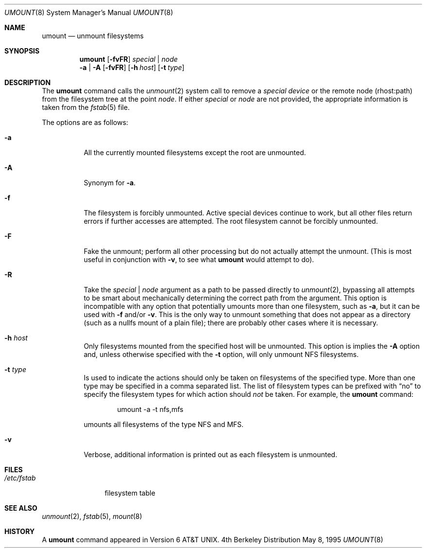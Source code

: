 .\"	$NetBSD: umount.8,v 1.8 2000/06/06 07:09:14 chs Exp $
.\"
.\" Copyright (c) 1980, 1989, 1991, 1993
.\"	The Regents of the University of California.  All rights reserved.
.\"
.\" Redistribution and use in source and binary forms, with or without
.\" modification, are permitted provided that the following conditions
.\" are met:
.\" 1. Redistributions of source code must retain the above copyright
.\"    notice, this list of conditions and the following disclaimer.
.\" 2. Redistributions in binary form must reproduce the above copyright
.\"    notice, this list of conditions and the following disclaimer in the
.\"    documentation and/or other materials provided with the distribution.
.\" 3. All advertising materials mentioning features or use of this software
.\"    must display the following acknowledgement:
.\"	This product includes software developed by the University of
.\"	California, Berkeley and its contributors.
.\" 4. Neither the name of the University nor the names of its contributors
.\"    may be used to endorse or promote products derived from this software
.\"    without specific prior written permission.
.\"
.\" THIS SOFTWARE IS PROVIDED BY THE REGENTS AND CONTRIBUTORS ``AS IS'' AND
.\" ANY EXPRESS OR IMPLIED WARRANTIES, INCLUDING, BUT NOT LIMITED TO, THE
.\" IMPLIED WARRANTIES OF MERCHANTABILITY AND FITNESS FOR A PARTICULAR PURPOSE
.\" ARE DISCLAIMED.  IN NO EVENT SHALL THE REGENTS OR CONTRIBUTORS BE LIABLE
.\" FOR ANY DIRECT, INDIRECT, INCIDENTAL, SPECIAL, EXEMPLARY, OR CONSEQUENTIAL
.\" DAMAGES (INCLUDING, BUT NOT LIMITED TO, PROCUREMENT OF SUBSTITUTE GOODS
.\" OR SERVICES; LOSS OF USE, DATA, OR PROFITS; OR BUSINESS INTERRUPTION)
.\" HOWEVER CAUSED AND ON ANY THEORY OF LIABILITY, WHETHER IN CONTRACT, STRICT
.\" LIABILITY, OR TORT (INCLUDING NEGLIGENCE OR OTHERWISE) ARISING IN ANY WAY
.\" OUT OF THE USE OF THIS SOFTWARE, EVEN IF ADVISED OF THE POSSIBILITY OF
.\" SUCH DAMAGE.
.\"
.\"     @(#)umount.8	8.2 (Berkeley) 5/8/95
.\"
.Dd May 8, 1995
.Dt UMOUNT 8
.Os BSD 4
.Sh NAME
.Nm umount
.Nd unmount filesystems
.Sh SYNOPSIS
.Nm
.Op Fl fvFR
.Ar special | node
.Nm ""
.Fl a | A
.Op Fl fvFR
.Op Fl h Ar host
.Op Fl t Ar type
.Sh DESCRIPTION
The
.Nm
command
calls the
.Xr unmount 2
system call to remove a
.Ar "special device"
or the remote node (rhost:path) from the filesystem tree at the point
.Ar node .
If either
.Ar special
or
.Ar node
are not provided, the appropriate information is taken from the
.Xr fstab 5
file.
.Pp
The options are as follows:
.Bl -tag -width indent
.It Fl a
All the currently mounted filesystems except the root are unmounted.
.It Fl A
Synonym for
.Fl a .
.It Fl f
The filesystem is forcibly unmounted.
Active special devices continue to work,
but all other files return errors if further accesses are attempted.
The root filesystem cannot be forcibly unmounted.
.It Fl F
Fake the unmount; perform all other processing but do not actually
attempt the unmount.
(This is most useful in conjunction with
.Fl v ,
to see what
.Nm
would attempt to do).
.It Fl R
Take the
.Ar special | node
argument as a path to be passed directly to
.Xr unmount 2 ,
bypassing all attempts to be smart about mechanically determining the
correct path from the argument.
This option is incompatible with any option that potentially umounts
more than one filesystem, such as
.Fl a ,
but it can be used with
.Fl f
and/or
.Fl v .
This is the only way to unmount something that does not appear as a
directory (such as a nullfs mount of a plain file); there are probably
other cases where it is necessary.
.It Fl h Ar host
Only filesystems mounted from the specified host will be
unmounted.
This option is implies the
.Fl A
option and, unless otherwise specified with the
.Fl t
option, will only unmount NFS filesystems.
.It Fl t Ar type
Is used to indicate the actions should only be taken on
filesystems of the specified type.
More than one type may be specified in a comma separated list.
The list of filesystem types can be prefixed with
.Dq no
to specify the filesystem types for which action should
.Em not
be taken.
For example, the
.Nm
command:
.Bd -literal -offset indent
umount -a -t nfs,mfs
.Ed
.Pp
umounts all filesystems of the type
.Tn NFS
and
.Tn MFS .
.It Fl v
Verbose, additional information is printed out as each filesystem
is unmounted.
.El
.Sh FILES
.Bl -tag -width /etc/fstab -compact
.It Pa /etc/fstab
filesystem table
.El
.Sh SEE ALSO
.Xr unmount 2 ,
.Xr fstab 5 ,
.Xr mount 8
.Sh HISTORY
A
.Nm
command appeared in
.At v6 .
